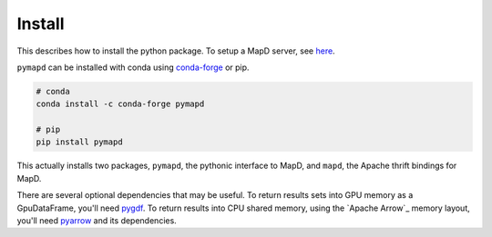 .. _install:

Install
=======

This describes how to install the python package. To setup a MapD server, see
`here`_.

``pymapd`` can be installed with conda using `conda-forge`_ or pip.

.. code-block:: console

   # conda
   conda install -c conda-forge pymapd

   # pip
   pip install pymapd

This actually installs two packages, ``pymapd``, the pythonic interface to MapD,
and ``mapd``, the Apache thrift bindings for MapD.

There are several optional dependencies that may be useful. To return results sets
into GPU memory as a GpuDataFrame, you'll need `pygdf`_. To return results into CPU
shared memory, using the `Apache Arrow`_ memory layout, you'll need `pyarrow`_ and
its dependencies.

.. _here: https://github.com/mapd/mapd-core#mapd-core
.. _conda-forge: http://conda-forge.github.io/
.. _pygdf: https://github.com/gpuopenanalytics/pygdf
.. _pyarrow: https://arrow.apache.org/docs/python/
